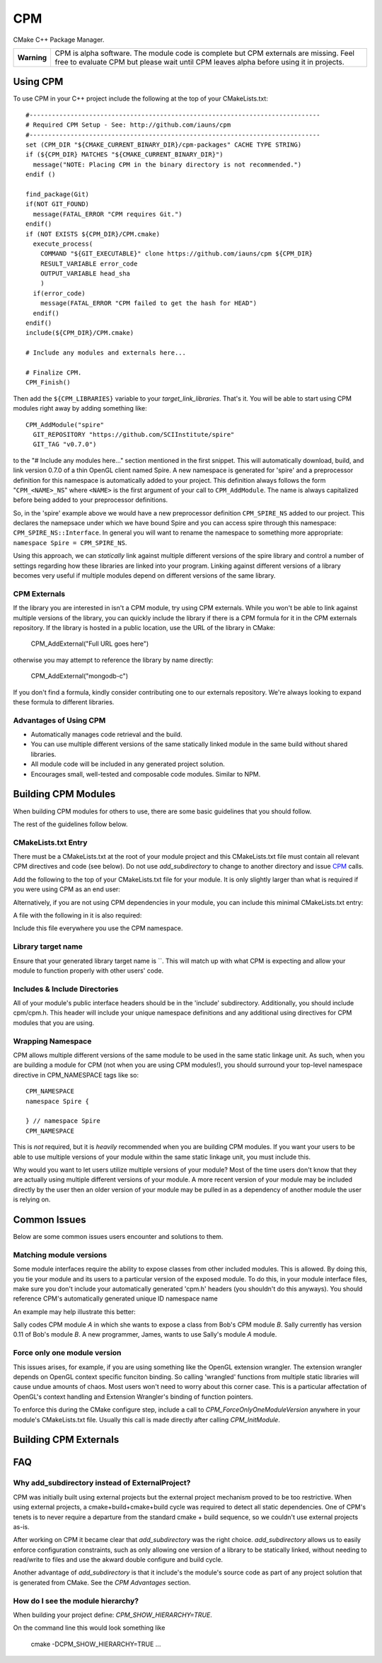 ===
CPM
===

CMake C++ Package Manager.

+---------------+--------------------------------------------------------------+
|  **Warning**  |  CPM is alpha software. The module code is complete but CPM  |
|               |  externals are missing. Feel free to evaluate CPM but please |
|               |  wait until CPM leaves alpha before using it in projects.    |
+---------------+--------------------------------------------------------------+

Using CPM
=========

To use CPM in your C++ project include the following at the top of your
CMakeLists.txt::

  #------------------------------------------------------------------------------
  # Required CPM Setup - See: http://github.com/iauns/cpm
  #------------------------------------------------------------------------------
  set (CPM_DIR "${CMAKE_CURRENT_BINARY_DIR}/cpm-packages" CACHE TYPE STRING)
  if (${CPM_DIR} MATCHES "${CMAKE_CURRENT_BINARY_DIR}")
    message("NOTE: Placing CPM in the binary directory is not recommended.")
  endif ()
  
  find_package(Git)
  if(NOT GIT_FOUND)
    message(FATAL_ERROR "CPM requires Git.")
  endif()
  if (NOT EXISTS ${CPM_DIR}/CPM.cmake)
    execute_process(
      COMMAND "${GIT_EXECUTABLE}" clone https://github.com/iauns/cpm ${CPM_DIR}
      RESULT_VARIABLE error_code
      OUTPUT_VARIABLE head_sha
      )
    if(error_code)
      message(FATAL_ERROR "CPM failed to get the hash for HEAD")
    endif()
  endif()
  include(${CPM_DIR}/CPM.cmake)
  
  # Include any modules and externals here...
  
  # Finalize CPM.
  CPM_Finish()

Then add the ``${CPM_LIBRARIES}`` variable to your `target_link_libraries`.
That's it. You will be able to start using CPM modules right away by adding
something like::

  CPM_AddModule("spire"
    GIT_REPOSITORY "https://github.com/SCIInstitute/spire"
    GIT_TAG "v0.7.0")

to the "# Include any modules here..." section mentioned in the first snippet.
This will automatically download, build, and link version 0.7.0 of a thin
OpenGL client named Spire. A new namespace is generated for 'spire' and a
preprocessor definition for this namespace is automatically added to your
project. This definition always follows the form "``CPM_<NAME>_NS``" where
``<NAME>`` is the first argument of your call to ``CPM_AddModule``. The name is
always capitalized before being added to your preprocessor definitions.

So, in the 'spire' example above we would have a new preprocessor definition
``CPM_SPIRE_NS`` added to our project. This declares the namepsace under which
we have bound Spire and you can access spire through this namespace:
``CPM_SPIRE_NS::Interface``. In general you will want to rename the namespace
to something more appropriate: ``namespace Spire = CPM_SPIRE_NS``.

Using this approach, we can *statically* link against multiple different
versions of the spire library and control a number of settings regarding how
these libraries are linked into your program.  Linking against different
versions of a library becomes very useful if multiple modules depend on
different versions of the same library.

CPM Externals
-------------

If the library you are interested in isn't a CPM module, try using CPM
externals. While you won't be able to link against multiple versions of the
library, you can quickly include the library if there is a CPM formula for it
in the CPM externals repository. If the library is hosted in a public
location, use the URL of the library in CMake:

  CPM_AddExternal("Full URL goes here")

otherwise you may attempt to reference the library by name directly:

  CPM_AddExternal("mongodb-c")

If you don't find a formula, kindly consider contributing one to our externals
repository. We're always looking to expand these formula to different
libraries.

Advantages of Using CPM
-----------------------

* Automatically manages code retrieval and the build.
* You can use multiple different versions of the same statically linked module
  in the same build without shared libraries.
* All module code will be included in any generated project solution.
* Encourages small, well-tested and composable code modules. Similar to NPM.

Building CPM Modules
====================

When building CPM modules for others to use, there are some basic guidelines
that you should follow. 

The rest of the guidelines follow below.

CMakeLists.txt Entry
--------------------

There must be a CMakeLists.txt at the root of your module project and this
CMakeLists.txt file must contain all relevant CPM directives and code (see
below). Do not use `add_subdirectory` to change to another directory and issue
CPM_ calls.

Add the following to the top of your CMakeLists.txt file for your module. It
is only slightly larger than what is required if you were using CPM as an end
user:

  
  

Alternatively, if you are not using CPM dependencies in your module, you can
include this minimal CMakeLists.txt entry:

  
  

A file with the following in it is also required:

  
  

Include this file everywhere you use the CPM namespace.

Library target name
-------------------

Ensure that your generated library target name is ``. This will match up with
what CPM is expecting and allow your module to function properly with other
users' code.

Includes & Include Directories
------------------------------

All of your module's public interface headers should be in the 'include'
subdirectory. Additionally, you should include cpm/cpm.h. This header will
include your unique namespace definitions and any additional using directives
for CPM modules that you are using.

Wrapping Namespace
------------------

CPM allows multiple different versions of the same module to be used in the
same static linkage unit. As such, when you are building a module for CPM (not
when you are using CPM modules!), you should surround your top-level namespace
directive in CPM_NAMESPACE tags like so::

  CPM_NAMESPACE
  namespace Spire {
  
  } // namespace Spire
  CPM_NAMESPACE

This is *not* required, but it is *heavily* recommended when you are building
CPM modules. If you want your users to be able to use multiple versions of
your module within the same static linkage unit, you must include this.

Why would you want to let users utilize multiple versions of your module?
Most of the time users don't know that they are actually using multiple
different versions of your module. A more recent version of your module may be
included directly by the user then an older version of your module may be
pulled in as a dependency of another module the user is relying on.

Common Issues
=============

Below are some common issues users encounter and solutions to them.

Matching module versions
------------------------

Some module interfaces require the ability to expose classes from other
included modules. This is allowed. By doing this, you tie your module and its
users to a particular version of the exposed module. To do this, in your
module interface files, make sure you don't include your automatically
generated 'cpm.h' headers (you shouldn't do this anyways). You should
reference CPM's automatically generated unique ID namespace name 

An example may help illustrate this better:

Sally codes CPM module `A` in which she wants to expose a class from Bob's CPM
module `B`. Sally currently has version 0.11 of Bob's module `B`. A new
programmer, James, wants to use Sally's module `A` module.

Force only one module version
-----------------------------

This issues arises, for example, if you are using something like the OpenGL
extension wrangler. The extension wrangler depends on OpenGL context specific
funciton binding. So calling 'wrangled' functions from multiple static
libraries will cause undue amounts of chaos. Most users won't need to worry
about this corner case. This is a particular affectation of OpenGL's context
handling and Extension Wrangler's binding of function pointers.

To enforce this during the CMake configure step, include a call to
`CPM_ForceOnlyOneModuleVersion` anywhere in your module's CMakeLists.txt file.
Usually this call is made directly after calling `CPM_InitModule`.

Building CPM Externals
======================


FAQ
===

Why add_subdirectory instead of ExternalProject?
------------------------------------------------

CPM was initially built using external projects but the external project
mechanism proved to be too restrictive. When using external projects, a
cmake+build+cmake+build cycle was required to detect all static dependencies.
One of CPM's tenets is to never require a departure from the standard cmake +
build sequence, so we couldn't use external projects as-is.

After working on CPM it became clear that `add_subdirectory` was the right
choice. `add_subdirectory` allows us to easily enforce configuration
constraints, such as only allowing one version of a library to be statically
linked, without needing to read/write to files and use the akward double
configure and build cycle.

Another advantage of `add_subdirectory` is that it include's the module's
source code as part of any project solution that is generated from CMake. See
the `CPM Advantages` section.

How do I see the module hierarchy?
----------------------------------

When building your project define: `CPM_SHOW_HIERARCHY=TRUE`.

On the command line this would look something like

  cmake -DCPM_SHOW_HIERARCHY=TRUE ...

